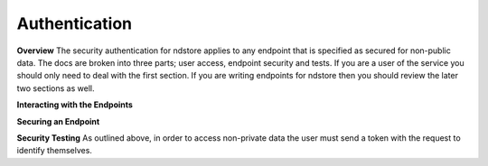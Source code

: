 Authentication
**************

**Overview**
The security authentication for ndstore applies to any endpoint that is specified as secured for non-public data. The docs are broken into three parts; user access, endpoint security and tests. If you are a user of the service you should only need to deal with the first section. If you are writing endpoints for ndstore then you should review the later two sections as well.

**Interacting with the Endpoints**

**Securing an Endpoint**

**Security Testing**
As outlined above, in order to access non-private data the user must send a token with the request to identify themselves. 

